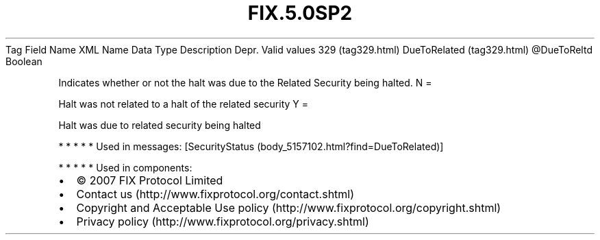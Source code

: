 .TH FIX.5.0SP2 "" "" "Tag #329"
Tag
Field Name
XML Name
Data Type
Description
Depr.
Valid values
329 (tag329.html)
DueToRelated (tag329.html)
\@DueToReltd
Boolean
.PP
Indicates whether or not the halt was due to the Related Security
being halted.
N
=
.PP
Halt was not related to a halt of the related security
Y
=
.PP
Halt was due to related security being halted
.PP
   *   *   *   *   *
Used in messages:
[SecurityStatus (body_5157102.html?find=DueToRelated)]
.PP
   *   *   *   *   *
Used in components:

.PD 0
.P
.PD

.PP
.PP
.IP \[bu] 2
© 2007 FIX Protocol Limited
.IP \[bu] 2
Contact us (http://www.fixprotocol.org/contact.shtml)
.IP \[bu] 2
Copyright and Acceptable Use policy (http://www.fixprotocol.org/copyright.shtml)
.IP \[bu] 2
Privacy policy (http://www.fixprotocol.org/privacy.shtml)
